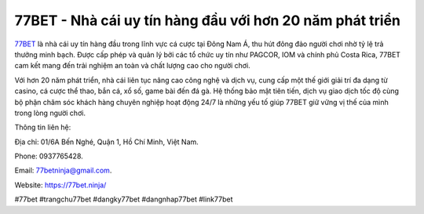 77BET - Nhà cái uy tín hàng đầu với hơn 20 năm phát triển
===================================

`77BET <https://77bet.ninja/>`_ là nhà cái uy tín hàng đầu trong lĩnh vực cá cược tại Đông Nam Á, thu hút đông đảo người chơi nhờ tỷ lệ trả thưởng minh bạch. Được cấp phép và quản lý bởi các tổ chức uy tín như PAGCOR, IOM và chính phủ Costa Rica, 77BET cam kết mang đến trải nghiệm an toàn và chất lượng cao cho người chơi. 

Với hơn 20 năm phát triển, nhà cái liên tục nâng cao công nghệ và dịch vụ, cung cấp một thế giới giải trí đa dạng từ casino, cá cược thể thao, bắn cá, xổ số, game bài đến đá gà. Hệ thống bảo mật tiên tiến, dịch vụ giao dịch tốc độ cùng bộ phận chăm sóc khách hàng chuyên nghiệp hoạt động 24/7 là những yếu tố giúp 77BET giữ vững vị thế của mình trong lòng người chơi.

Thông tin liên hệ: 

Địa chỉ: 01/6A Bến Nghé, Quận 1, Hồ Chí Minh, Việt Nam. 

Phone: 0937765428. 

Email: 77betninja@gmail.com. 

Website: https://77bet.ninja/

#77bet #trangchu77bet #dangky77bet #dangnhap77bet #link77bet
